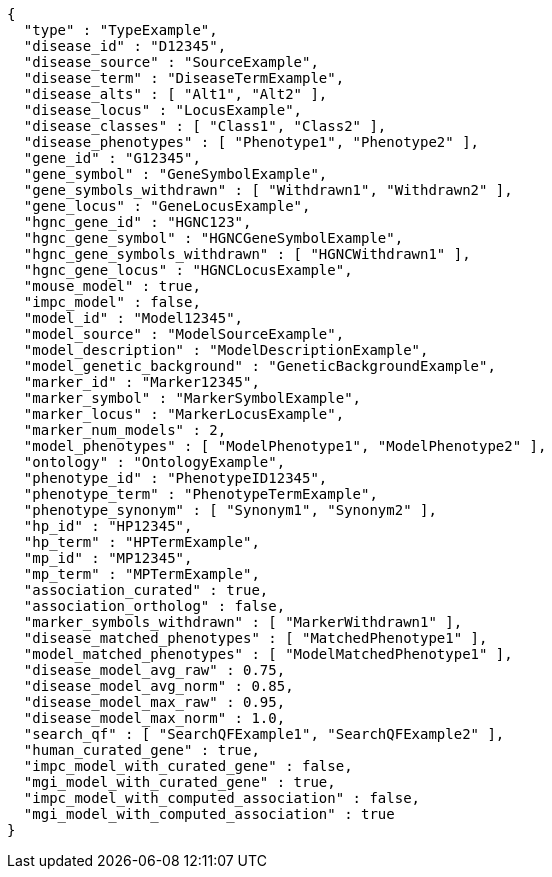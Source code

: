 [source,json,options="nowrap"]
----
{
  "type" : "TypeExample",
  "disease_id" : "D12345",
  "disease_source" : "SourceExample",
  "disease_term" : "DiseaseTermExample",
  "disease_alts" : [ "Alt1", "Alt2" ],
  "disease_locus" : "LocusExample",
  "disease_classes" : [ "Class1", "Class2" ],
  "disease_phenotypes" : [ "Phenotype1", "Phenotype2" ],
  "gene_id" : "G12345",
  "gene_symbol" : "GeneSymbolExample",
  "gene_symbols_withdrawn" : [ "Withdrawn1", "Withdrawn2" ],
  "gene_locus" : "GeneLocusExample",
  "hgnc_gene_id" : "HGNC123",
  "hgnc_gene_symbol" : "HGNCGeneSymbolExample",
  "hgnc_gene_symbols_withdrawn" : [ "HGNCWithdrawn1" ],
  "hgnc_gene_locus" : "HGNCLocusExample",
  "mouse_model" : true,
  "impc_model" : false,
  "model_id" : "Model12345",
  "model_source" : "ModelSourceExample",
  "model_description" : "ModelDescriptionExample",
  "model_genetic_background" : "GeneticBackgroundExample",
  "marker_id" : "Marker12345",
  "marker_symbol" : "MarkerSymbolExample",
  "marker_locus" : "MarkerLocusExample",
  "marker_num_models" : 2,
  "model_phenotypes" : [ "ModelPhenotype1", "ModelPhenotype2" ],
  "ontology" : "OntologyExample",
  "phenotype_id" : "PhenotypeID12345",
  "phenotype_term" : "PhenotypeTermExample",
  "phenotype_synonym" : [ "Synonym1", "Synonym2" ],
  "hp_id" : "HP12345",
  "hp_term" : "HPTermExample",
  "mp_id" : "MP12345",
  "mp_term" : "MPTermExample",
  "association_curated" : true,
  "association_ortholog" : false,
  "marker_symbols_withdrawn" : [ "MarkerWithdrawn1" ],
  "disease_matched_phenotypes" : [ "MatchedPhenotype1" ],
  "model_matched_phenotypes" : [ "ModelMatchedPhenotype1" ],
  "disease_model_avg_raw" : 0.75,
  "disease_model_avg_norm" : 0.85,
  "disease_model_max_raw" : 0.95,
  "disease_model_max_norm" : 1.0,
  "search_qf" : [ "SearchQFExample1", "SearchQFExample2" ],
  "human_curated_gene" : true,
  "impc_model_with_curated_gene" : false,
  "mgi_model_with_curated_gene" : true,
  "impc_model_with_computed_association" : false,
  "mgi_model_with_computed_association" : true
}
----
